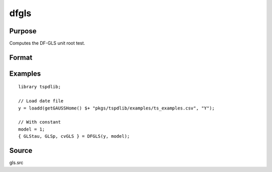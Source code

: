 
dfgls
============

Purpose
----------------

Computes the DF-GLS unit root test.

Format
----------------
.. function:: { GLStau, lags, cvGLS } = dfgls(y, model[, pmax, ic])
    :noindexentry:

    :param y: Time series data to be tested.
    :type y: Nx1 matrix

    :param model: Model to be implemented.

          =========== ======================
          1           Constant.
          2           Constant and trend.
          =========== ======================

    :type model: Scalar

    :param pmax: Optional, the maximum number of lags for Dy. Default = 8.
    :type pmax: Scalar

    :param ic: Optional, the information criterion used for choosing lags. Default = 3.

             =========== ========================
             1           Akaike.
             2           Schwarz.
             3           t-stat significance.
             =========== ========================

    :type ic: Scalar

    :return GLStau: Dickey-Fuller GLS test statistic.
    :rtype GLStau: Scalar

    :return lags: Number of lags selected by chosen information criterion.
    :rtype lags: Scalar

    :return cv: 1%, 5%, and 10% critical values for GLS tau statistic.
    :rtype cv: Vector

Examples
--------

::

  library tspdlib;

  // Load date file
  y = loadd(getGAUSSHome() $+ "pkgs/tspdlib/examples/ts_examples.csv", "Y");

  // With constant
  model = 1;
  { GLStau, GLSp, cvGLS } = DFGLS(y, model);


Source
------

gls.src

.. seealso:: Functions :func:`adf`, :func:`lmkpss`
